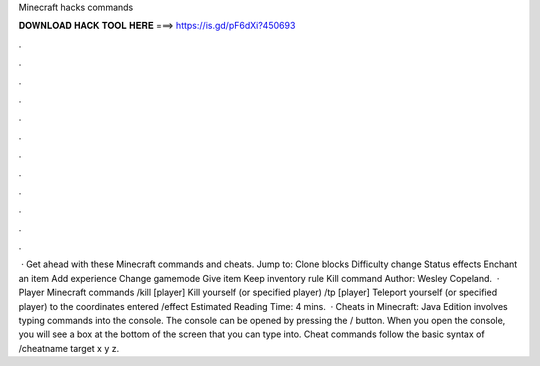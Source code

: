 Minecraft hacks commands

𝐃𝐎𝐖𝐍𝐋𝐎𝐀𝐃 𝐇𝐀𝐂𝐊 𝐓𝐎𝐎𝐋 𝐇𝐄𝐑𝐄 ===> https://is.gd/pF6dXi?450693

.

.

.

.

.

.

.

.

.

.

.

.

 · Get ahead with these Minecraft commands and cheats. Jump to: Clone blocks Difficulty change Status effects Enchant an item Add experience Change gamemode Give item Keep inventory rule Kill command Author: Wesley Copeland.  · Player Minecraft commands /kill [player] Kill yourself (or specified player) /tp [player] Teleport yourself (or specified player) to the coordinates entered /effect Estimated Reading Time: 4 mins.  · Cheats in Minecraft: Java Edition involves typing commands into the console. The console can be opened by pressing the / button. When you open the console, you will see a box at the bottom of the screen that you can type into. Cheat commands follow the basic syntax of /cheatname target x y z.